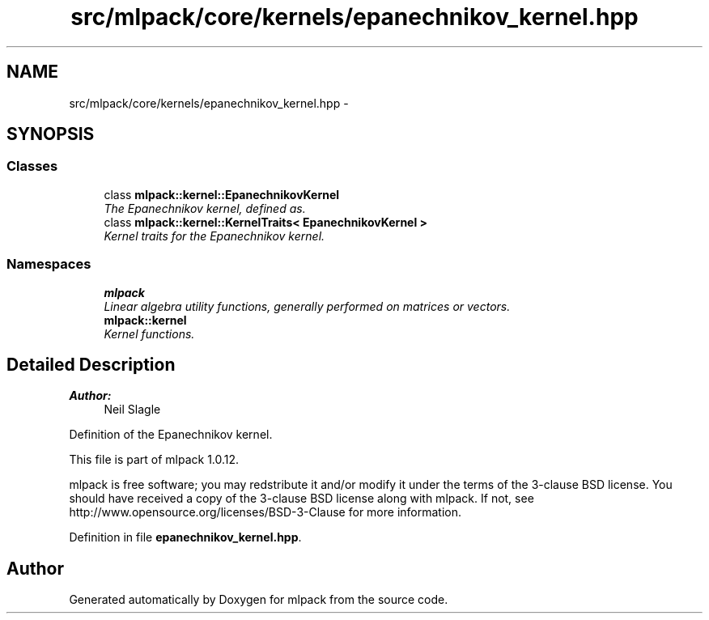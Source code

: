 .TH "src/mlpack/core/kernels/epanechnikov_kernel.hpp" 3 "Sat Mar 14 2015" "Version 1.0.12" "mlpack" \" -*- nroff -*-
.ad l
.nh
.SH NAME
src/mlpack/core/kernels/epanechnikov_kernel.hpp \- 
.SH SYNOPSIS
.br
.PP
.SS "Classes"

.in +1c
.ti -1c
.RI "class \fBmlpack::kernel::EpanechnikovKernel\fP"
.br
.RI "\fIThe Epanechnikov kernel, defined as\&. \fP"
.ti -1c
.RI "class \fBmlpack::kernel::KernelTraits< EpanechnikovKernel >\fP"
.br
.RI "\fIKernel traits for the Epanechnikov kernel\&. \fP"
.in -1c
.SS "Namespaces"

.in +1c
.ti -1c
.RI "\fBmlpack\fP"
.br
.RI "\fILinear algebra utility functions, generally performed on matrices or vectors\&. \fP"
.ti -1c
.RI "\fBmlpack::kernel\fP"
.br
.RI "\fIKernel functions\&. \fP"
.in -1c
.SH "Detailed Description"
.PP 

.PP
\fBAuthor:\fP
.RS 4
Neil Slagle
.RE
.PP
Definition of the Epanechnikov kernel\&.
.PP
This file is part of mlpack 1\&.0\&.12\&.
.PP
mlpack is free software; you may redstribute it and/or modify it under the terms of the 3-clause BSD license\&. You should have received a copy of the 3-clause BSD license along with mlpack\&. If not, see http://www.opensource.org/licenses/BSD-3-Clause for more information\&. 
.PP
Definition in file \fBepanechnikov_kernel\&.hpp\fP\&.
.SH "Author"
.PP 
Generated automatically by Doxygen for mlpack from the source code\&.

